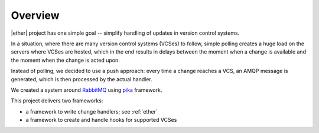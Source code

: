 ========
Overview
========

|ether| project has one simple goal -- simplify handling of updates in version
control systems.

In a situation, where there are many version control systems (VCSes) to follow,
simple polling creates a huge load on the servers where VCSes are hosted, which
in the end results in delays between the moment when a change is available and
the moment when the change is acted upon.

Instead of polling, we decided to use a push approach: every time a change
reaches a VCS, an AMQP message is generated, which is then processed by the
actual handler.

We created a system around `RabbitMQ`_ using `pika`_ framework.

This project delivers two frameworks:

* a framework to write change handlers; see :ref:`ether`
* a framework to create and handle hooks for supported VCSes

.. _RabbitMQ: http://www.rabbitmq.com

.. _pika: http://pika.github.com/

..
    vim:ft=rst:et:ts=4:sw=4
